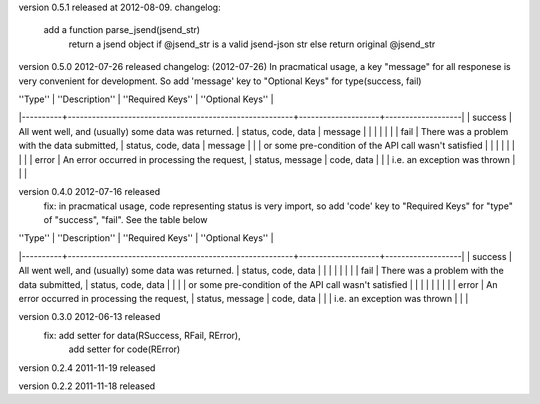 version 0.5.1 released at 2012-08-09.
changelog:
    add a function parse_jsend(jsend_str)
        return a jsend object if @jsend_str is a valid jsend-json str else return original @jsend_str


version 0.5.0 2012-07-26 released
changelog: (2012-07-26)
In pracmatical usage, a key "message" for all responese is very convenient for development.
So add 'message' key to "Optional Keys" for type(success, fail)


| ''Type'' | ''Description''                                        | ''Required Keys''  | ''Optional Keys'' |
|----------+--------------------------------------------------------+--------------------+-------------------|
| success  | All went well, and (usually) some data was returned.   | status, code, data | message           |
|          |                                                        |                    |                   |
| fail     | There was a problem with the data submitted,           | status, code, data | message           |
|          | or some pre-condition of the API call wasn't satisfied |                    |                   |
|          |                                                        |                    |                   |
| error    | An error occurred in processing the request,           | status, message    | code, data        |
|          | i.e. an exception was thrown                           |                    |                   |







version 0.4.0 2012-07-16 released
    fix: in pracmatical usage, code representing status is very
    import, so add 'code' key to "Required Keys" for "type" of
    "success", "fail". See the table below


| ''Type'' | ''Description''                                        | ''Required Keys''  | ''Optional Keys'' |
|----------+--------------------------------------------------------+--------------------+-------------------|
| success  | All went well, and (usually) some data was returned.   | status, code, data |                   |
|          |                                                        |                    |                   |
| fail     | There was a problem with the data submitted,           | status, code, data |                   |
|          | or some pre-condition of the API call wasn't satisfied |                    |                   |
|          |                                                        |                    |                   |
| error    | An error occurred in processing the request,           | status, message    | code, data        |
|          | i.e. an exception was thrown                           |                    |                   |



version 0.3.0 2012-06-13 released
    fix: add setter for data(RSuccess, RFail, RError),
         add setter for code(RError)

version 0.2.4 2011-11-19 released

version 0.2.2 2011-11-18 released
